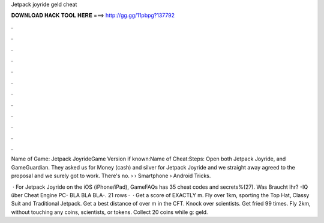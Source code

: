 Jetpack joyride geld cheat



𝐃𝐎𝐖𝐍𝐋𝐎𝐀𝐃 𝐇𝐀𝐂𝐊 𝐓𝐎𝐎𝐋 𝐇𝐄𝐑𝐄 ===> http://gg.gg/11pbpg?137792



.



.



.



.



.



.



.



.



.



.



.



.

Name of Game: Jetpack JoyrideGame Version if known:Name of Cheat:Steps: Open both Jetpack Joyride, and GameGuardian. They asked us for Money (cash) and silver for Jetpack Joyride and we straight away agreed to the proposal and we surely got to work. There's no.  › › Smartphone › Android Tricks.

 · For Jetpack Joyride on the iOS (iPhone/iPad), GameFAQs has 35 cheat codes and secrets%(27). Was Braucht Ihr? -IQ über Cheat Engine  PC- BLA BLA BLA-. 21 rows ·  · Get a score of EXACTLY m. Fly over 1km, sporting the Top Hat, Classy Suit and Traditional Jetpack. Get a best distance of over m in the CFT. Knock over scientists. Get fried 99 times. Fly 2km, without touching any coins, scientists, or tokens. Collect 20 coins while g: geld.
